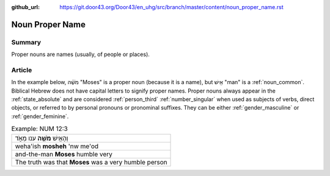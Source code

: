 :github_url: https://git.door43.org/Door43/en_uhg/src/branch/master/content/noun_proper_name.rst

.. _noun_proper_name:

Noun Proper Name
================

Summary
-------

Proper nouns are names (usually, of people or places).

Article
-------

In the example below, מֹשֶׁ֗ה "Moses" is a proper noun (because it is a
name), but אִ֖ישׁ "man" is a :ref:`noun_common`.
Biblical Hebrew does not have capital letters to signify proper names.
Proper nouns always appear in the :ref:`state_absolute`
and are considered :ref:`person_third`
:ref:`number_singular`
when used as subjects of verbs, direct objects, or referred to by
personal pronouns or pronominal suffixes. They can be either
:ref:`gender_masculine`
or
:ref:`gender_feminine`.

.. csv-table:: Example: NUM 12:3

  וְהָאִ֥ישׁ **מֹשֶׁ֖ה** ענו מְאֹ֑ד
  weha'ish \ **mosheh** 'nw me'od
  and-the-man **Moses** humble very
  The truth was that **Moses** was a very humble person
